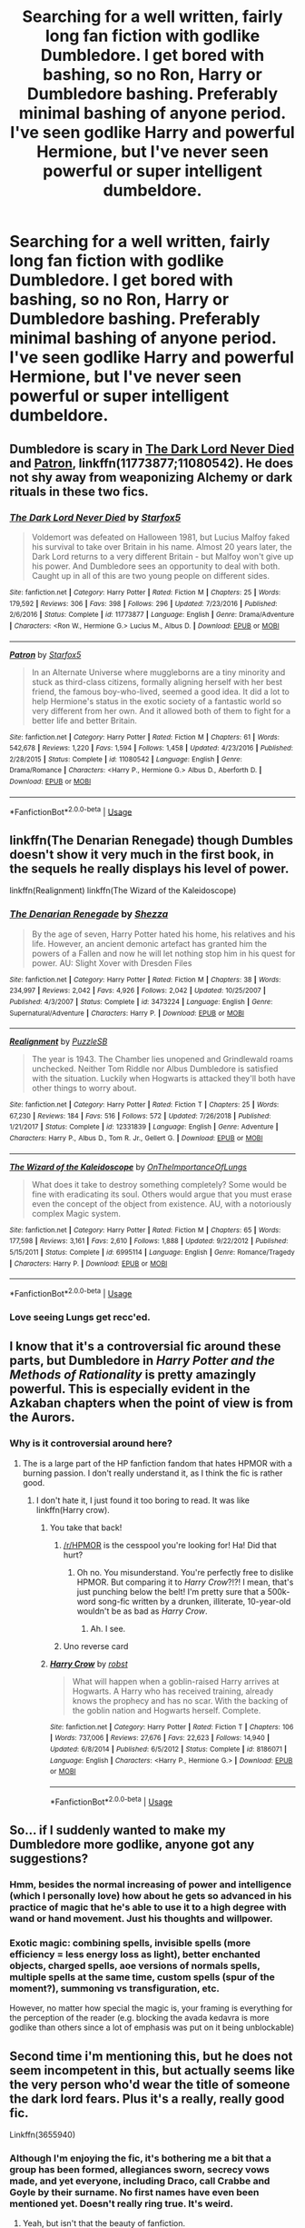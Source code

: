 #+TITLE: Searching for a well written, fairly long fan fiction with godlike Dumbledore. I get bored with bashing, so no Ron, Harry or Dumbledore bashing. Preferably minimal bashing of anyone period. I've seen godlike Harry and powerful Hermione, but I've never seen powerful or super intelligent dumbeldore.

* Searching for a well written, fairly long fan fiction with godlike Dumbledore. I get bored with bashing, so no Ron, Harry or Dumbledore bashing. Preferably minimal bashing of anyone period. I've seen godlike Harry and powerful Hermione, but I've never seen powerful or super intelligent dumbeldore.
:PROPERTIES:
:Author: throwdown60
:Score: 83
:DateUnix: 1557590132.0
:DateShort: 2019-May-11
:END:

** Dumbledore is scary in [[https://www.fanfiction.net/s/11773877/1/The-Dark-Lord-Never-Died][The Dark Lord Never Died]] and [[https://www.fanfiction.net/s/11080542/1/Patron][Patron]], linkffn(11773877;11080542). He does not shy away from weaponizing Alchemy or dark rituals in these two fics.
:PROPERTIES:
:Author: InquisitorCOC
:Score: 28
:DateUnix: 1557590355.0
:DateShort: 2019-May-11
:END:

*** [[https://www.fanfiction.net/s/11773877/1/][*/The Dark Lord Never Died/*]] by [[https://www.fanfiction.net/u/2548648/Starfox5][/Starfox5/]]

#+begin_quote
  Voldemort was defeated on Halloween 1981, but Lucius Malfoy faked his survival to take over Britain in his name. Almost 20 years later, the Dark Lord returns to a very different Britain - but Malfoy won't give up his power. And Dumbledore sees an opportunity to deal with both. Caught up in all of this are two young people on different sides.
#+end_quote

^{/Site/:} ^{fanfiction.net} ^{*|*} ^{/Category/:} ^{Harry} ^{Potter} ^{*|*} ^{/Rated/:} ^{Fiction} ^{M} ^{*|*} ^{/Chapters/:} ^{25} ^{*|*} ^{/Words/:} ^{179,592} ^{*|*} ^{/Reviews/:} ^{306} ^{*|*} ^{/Favs/:} ^{398} ^{*|*} ^{/Follows/:} ^{296} ^{*|*} ^{/Updated/:} ^{7/23/2016} ^{*|*} ^{/Published/:} ^{2/6/2016} ^{*|*} ^{/Status/:} ^{Complete} ^{*|*} ^{/id/:} ^{11773877} ^{*|*} ^{/Language/:} ^{English} ^{*|*} ^{/Genre/:} ^{Drama/Adventure} ^{*|*} ^{/Characters/:} ^{<Ron} ^{W.,} ^{Hermione} ^{G.>} ^{Lucius} ^{M.,} ^{Albus} ^{D.} ^{*|*} ^{/Download/:} ^{[[http://www.ff2ebook.com/old/ffn-bot/index.php?id=11773877&source=ff&filetype=epub][EPUB]]} ^{or} ^{[[http://www.ff2ebook.com/old/ffn-bot/index.php?id=11773877&source=ff&filetype=mobi][MOBI]]}

--------------

[[https://www.fanfiction.net/s/11080542/1/][*/Patron/*]] by [[https://www.fanfiction.net/u/2548648/Starfox5][/Starfox5/]]

#+begin_quote
  In an Alternate Universe where muggleborns are a tiny minority and stuck as third-class citizens, formally aligning herself with her best friend, the famous boy-who-lived, seemed a good idea. It did a lot to help Hermione's status in the exotic society of a fantastic world so very different from her own. And it allowed both of them to fight for a better life and better Britain.
#+end_quote

^{/Site/:} ^{fanfiction.net} ^{*|*} ^{/Category/:} ^{Harry} ^{Potter} ^{*|*} ^{/Rated/:} ^{Fiction} ^{M} ^{*|*} ^{/Chapters/:} ^{61} ^{*|*} ^{/Words/:} ^{542,678} ^{*|*} ^{/Reviews/:} ^{1,220} ^{*|*} ^{/Favs/:} ^{1,594} ^{*|*} ^{/Follows/:} ^{1,458} ^{*|*} ^{/Updated/:} ^{4/23/2016} ^{*|*} ^{/Published/:} ^{2/28/2015} ^{*|*} ^{/Status/:} ^{Complete} ^{*|*} ^{/id/:} ^{11080542} ^{*|*} ^{/Language/:} ^{English} ^{*|*} ^{/Genre/:} ^{Drama/Romance} ^{*|*} ^{/Characters/:} ^{<Harry} ^{P.,} ^{Hermione} ^{G.>} ^{Albus} ^{D.,} ^{Aberforth} ^{D.} ^{*|*} ^{/Download/:} ^{[[http://www.ff2ebook.com/old/ffn-bot/index.php?id=11080542&source=ff&filetype=epub][EPUB]]} ^{or} ^{[[http://www.ff2ebook.com/old/ffn-bot/index.php?id=11080542&source=ff&filetype=mobi][MOBI]]}

--------------

*FanfictionBot*^{2.0.0-beta} | [[https://github.com/tusing/reddit-ffn-bot/wiki/Usage][Usage]]
:PROPERTIES:
:Author: FanfictionBot
:Score: 8
:DateUnix: 1557590382.0
:DateShort: 2019-May-11
:END:


** linkffn(The Denarian Renegade) though Dumbles doesn't show it very much in the first book, in the sequels he really displays his level of power.

linkffn(Realignment) linkffn(The Wizard of the Kaleidoscope)
:PROPERTIES:
:Author: BionicleKid
:Score: 12
:DateUnix: 1557590753.0
:DateShort: 2019-May-11
:END:

*** [[https://www.fanfiction.net/s/3473224/1/][*/The Denarian Renegade/*]] by [[https://www.fanfiction.net/u/524094/Shezza][/Shezza/]]

#+begin_quote
  By the age of seven, Harry Potter hated his home, his relatives and his life. However, an ancient demonic artefact has granted him the powers of a Fallen and now he will let nothing stop him in his quest for power. AU: Slight Xover with Dresden Files
#+end_quote

^{/Site/:} ^{fanfiction.net} ^{*|*} ^{/Category/:} ^{Harry} ^{Potter} ^{*|*} ^{/Rated/:} ^{Fiction} ^{M} ^{*|*} ^{/Chapters/:} ^{38} ^{*|*} ^{/Words/:} ^{234,997} ^{*|*} ^{/Reviews/:} ^{2,042} ^{*|*} ^{/Favs/:} ^{4,926} ^{*|*} ^{/Follows/:} ^{2,042} ^{*|*} ^{/Updated/:} ^{10/25/2007} ^{*|*} ^{/Published/:} ^{4/3/2007} ^{*|*} ^{/Status/:} ^{Complete} ^{*|*} ^{/id/:} ^{3473224} ^{*|*} ^{/Language/:} ^{English} ^{*|*} ^{/Genre/:} ^{Supernatural/Adventure} ^{*|*} ^{/Characters/:} ^{Harry} ^{P.} ^{*|*} ^{/Download/:} ^{[[http://www.ff2ebook.com/old/ffn-bot/index.php?id=3473224&source=ff&filetype=epub][EPUB]]} ^{or} ^{[[http://www.ff2ebook.com/old/ffn-bot/index.php?id=3473224&source=ff&filetype=mobi][MOBI]]}

--------------

[[https://www.fanfiction.net/s/12331839/1/][*/Realignment/*]] by [[https://www.fanfiction.net/u/5057319/PuzzleSB][/PuzzleSB/]]

#+begin_quote
  The year is 1943. The Chamber lies unopened and Grindlewald roams unchecked. Neither Tom Riddle nor Albus Dumbledore is satisfied with the situation. Luckily when Hogwarts is attacked they'll both have other things to worry about.
#+end_quote

^{/Site/:} ^{fanfiction.net} ^{*|*} ^{/Category/:} ^{Harry} ^{Potter} ^{*|*} ^{/Rated/:} ^{Fiction} ^{T} ^{*|*} ^{/Chapters/:} ^{25} ^{*|*} ^{/Words/:} ^{67,230} ^{*|*} ^{/Reviews/:} ^{184} ^{*|*} ^{/Favs/:} ^{516} ^{*|*} ^{/Follows/:} ^{572} ^{*|*} ^{/Updated/:} ^{7/26/2018} ^{*|*} ^{/Published/:} ^{1/21/2017} ^{*|*} ^{/Status/:} ^{Complete} ^{*|*} ^{/id/:} ^{12331839} ^{*|*} ^{/Language/:} ^{English} ^{*|*} ^{/Genre/:} ^{Adventure} ^{*|*} ^{/Characters/:} ^{Harry} ^{P.,} ^{Albus} ^{D.,} ^{Tom} ^{R.} ^{Jr.,} ^{Gellert} ^{G.} ^{*|*} ^{/Download/:} ^{[[http://www.ff2ebook.com/old/ffn-bot/index.php?id=12331839&source=ff&filetype=epub][EPUB]]} ^{or} ^{[[http://www.ff2ebook.com/old/ffn-bot/index.php?id=12331839&source=ff&filetype=mobi][MOBI]]}

--------------

[[https://www.fanfiction.net/s/6995114/1/][*/The Wizard of the Kaleidoscope/*]] by [[https://www.fanfiction.net/u/2476944/OnTheImportanceOfLungs][/OnTheImportanceOfLungs/]]

#+begin_quote
  What does it take to destroy something completely? Some would be fine with eradicating its soul. Others would argue that you must erase even the concept of the object from existence. AU, with a notoriously complex Magic system.
#+end_quote

^{/Site/:} ^{fanfiction.net} ^{*|*} ^{/Category/:} ^{Harry} ^{Potter} ^{*|*} ^{/Rated/:} ^{Fiction} ^{M} ^{*|*} ^{/Chapters/:} ^{65} ^{*|*} ^{/Words/:} ^{177,598} ^{*|*} ^{/Reviews/:} ^{3,161} ^{*|*} ^{/Favs/:} ^{2,610} ^{*|*} ^{/Follows/:} ^{1,888} ^{*|*} ^{/Updated/:} ^{9/22/2012} ^{*|*} ^{/Published/:} ^{5/15/2011} ^{*|*} ^{/Status/:} ^{Complete} ^{*|*} ^{/id/:} ^{6995114} ^{*|*} ^{/Language/:} ^{English} ^{*|*} ^{/Genre/:} ^{Romance/Tragedy} ^{*|*} ^{/Characters/:} ^{Harry} ^{P.} ^{*|*} ^{/Download/:} ^{[[http://www.ff2ebook.com/old/ffn-bot/index.php?id=6995114&source=ff&filetype=epub][EPUB]]} ^{or} ^{[[http://www.ff2ebook.com/old/ffn-bot/index.php?id=6995114&source=ff&filetype=mobi][MOBI]]}

--------------

*FanfictionBot*^{2.0.0-beta} | [[https://github.com/tusing/reddit-ffn-bot/wiki/Usage][Usage]]
:PROPERTIES:
:Author: FanfictionBot
:Score: 3
:DateUnix: 1557590769.0
:DateShort: 2019-May-11
:END:


*** Love seeing Lungs get recc'ed.
:PROPERTIES:
:Author: LothartheDestroyer
:Score: 1
:DateUnix: 1557606362.0
:DateShort: 2019-May-12
:END:


** I know that it's a controversial fic around these parts, but Dumbledore in /Harry Potter and the Methods of Rationality/ is pretty amazingly powerful. This is especially evident in the Azkaban chapters when the point of view is from the Aurors.
:PROPERTIES:
:Author: Raven3182
:Score: 3
:DateUnix: 1557663995.0
:DateShort: 2019-May-12
:END:

*** Why is it controversial around here?
:PROPERTIES:
:Author: throwdown60
:Score: 2
:DateUnix: 1557676049.0
:DateShort: 2019-May-12
:END:

**** The is a large part of the HP fanfiction fandom that hates HPMOR with a burning passion. I don't really understand it, as I think the fic is rather good.
:PROPERTIES:
:Author: Raven3182
:Score: 5
:DateUnix: 1557677794.0
:DateShort: 2019-May-12
:END:

***** I don't hate it, I just found it too boring to read. It was like linkffn(Harry crow).
:PROPERTIES:
:Score: 10
:DateUnix: 1557701701.0
:DateShort: 2019-May-13
:END:

****** You take that back!
:PROPERTIES:
:Author: Raven3182
:Score: 5
:DateUnix: 1557702083.0
:DateShort: 2019-May-13
:END:

******* [[/r/HPMOR]] is the cesspool you're looking for! Ha! Did that hurt?
:PROPERTIES:
:Score: 7
:DateUnix: 1557702279.0
:DateShort: 2019-May-13
:END:

******** Oh no. You misunderstand. You're perfectly free to dislike HPMOR. But comparing it to /Harry Crow/?!?! I mean, that's just punching below the belt! I'm pretty sure that a 500k-word song-fic written by a drunken, illiterate, 10-year-old wouldn't be as bad as /Harry Crow/.
:PROPERTIES:
:Author: Raven3182
:Score: 6
:DateUnix: 1557702616.0
:DateShort: 2019-May-13
:END:

********* Ah. I see.
:PROPERTIES:
:Score: 1
:DateUnix: 1557702713.0
:DateShort: 2019-May-13
:END:


******* Uno reverse card
:PROPERTIES:
:Score: 4
:DateUnix: 1557702184.0
:DateShort: 2019-May-13
:END:


****** [[https://www.fanfiction.net/s/8186071/1/][*/Harry Crow/*]] by [[https://www.fanfiction.net/u/1451358/robst][/robst/]]

#+begin_quote
  What will happen when a goblin-raised Harry arrives at Hogwarts. A Harry who has received training, already knows the prophecy and has no scar. With the backing of the goblin nation and Hogwarts herself. Complete.
#+end_quote

^{/Site/:} ^{fanfiction.net} ^{*|*} ^{/Category/:} ^{Harry} ^{Potter} ^{*|*} ^{/Rated/:} ^{Fiction} ^{T} ^{*|*} ^{/Chapters/:} ^{106} ^{*|*} ^{/Words/:} ^{737,006} ^{*|*} ^{/Reviews/:} ^{27,676} ^{*|*} ^{/Favs/:} ^{22,623} ^{*|*} ^{/Follows/:} ^{14,940} ^{*|*} ^{/Updated/:} ^{6/8/2014} ^{*|*} ^{/Published/:} ^{6/5/2012} ^{*|*} ^{/Status/:} ^{Complete} ^{*|*} ^{/id/:} ^{8186071} ^{*|*} ^{/Language/:} ^{English} ^{*|*} ^{/Characters/:} ^{<Harry} ^{P.,} ^{Hermione} ^{G.>} ^{*|*} ^{/Download/:} ^{[[http://www.ff2ebook.com/old/ffn-bot/index.php?id=8186071&source=ff&filetype=epub][EPUB]]} ^{or} ^{[[http://www.ff2ebook.com/old/ffn-bot/index.php?id=8186071&source=ff&filetype=mobi][MOBI]]}

--------------

*FanfictionBot*^{2.0.0-beta} | [[https://github.com/tusing/reddit-ffn-bot/wiki/Usage][Usage]]
:PROPERTIES:
:Author: FanfictionBot
:Score: -1
:DateUnix: 1557701719.0
:DateShort: 2019-May-13
:END:


** So... if I suddenly wanted to make my Dumbledore more godlike, anyone got any suggestions?
:PROPERTIES:
:Author: cavelioness
:Score: 3
:DateUnix: 1557619106.0
:DateShort: 2019-May-12
:END:

*** Hmm, besides the normal increasing of power and intelligence (which I personally love) how about he gets so advanced in his practice of magic that he's able to use it to a high degree with wand or hand movement. Just his thoughts and willpower.
:PROPERTIES:
:Author: throwdown60
:Score: 6
:DateUnix: 1557619462.0
:DateShort: 2019-May-12
:END:


*** Exotic magic: combining spells, invisible spells (more efficiency = less energy loss as light), better enchanted objects, charged spells, aoe versions of normals spells, multiple spells at the same time, custom spells (spur of the moment?), summoning vs transfiguration, etc.

However, no matter how special the magic is, your framing is everything for the perception of the reader (e.g. blocking the avada kedavra is more godlike than others since a lot of emphasis was put on it being unblockable)
:PROPERTIES:
:Author: xDarkSadye
:Score: 3
:DateUnix: 1557624097.0
:DateShort: 2019-May-12
:END:


** Second time i'm mentioning this, but he does not seem incompetent in this, but actually seems like the very person who'd wear the title of someone the dark lord fears. Plus it's a really, really good fic.

Linkffn(3655940)
:PROPERTIES:
:Author: Wassa110
:Score: 2
:DateUnix: 1557693186.0
:DateShort: 2019-May-13
:END:

*** Although I'm enjoying the fic, it's bothering me a bit that a group has been formed, allegiances sworn, secrecy vows made, and yet everyone, including Draco, call Crabbe and Goyle by their surname. No first names have even been mentioned yet. Doesn't really ring true. It's weird.
:PROPERTIES:
:Author: Lamenardo
:Score: 5
:DateUnix: 1557737632.0
:DateShort: 2019-May-13
:END:

**** Yeah, but isn't that the beauty of fanfiction.
:PROPERTIES:
:Author: Wassa110
:Score: 1
:DateUnix: 1557763135.0
:DateShort: 2019-May-13
:END:


*** [[https://www.fanfiction.net/s/3655940/1/][*/Harry Potter: Dark Memories/*]] by [[https://www.fanfiction.net/u/1201799/Blueowl][/Blueowl/]]

#+begin_quote
  Voldemort didn't just give Harry some of his powers that night. He gave him all of his memories. With them, his allies and friends, Harry shall change the Wizarding World like no one ever before. LightHarry. GoodDumbledore. Chaotic magic. COMPLETE!
#+end_quote

^{/Site/:} ^{fanfiction.net} ^{*|*} ^{/Category/:} ^{Harry} ^{Potter} ^{*|*} ^{/Rated/:} ^{Fiction} ^{T} ^{*|*} ^{/Chapters/:} ^{57} ^{*|*} ^{/Words/:} ^{301,128} ^{*|*} ^{/Reviews/:} ^{4,846} ^{*|*} ^{/Favs/:} ^{8,951} ^{*|*} ^{/Follows/:} ^{4,283} ^{*|*} ^{/Updated/:} ^{7/14/2010} ^{*|*} ^{/Published/:} ^{7/13/2007} ^{*|*} ^{/Status/:} ^{Complete} ^{*|*} ^{/id/:} ^{3655940} ^{*|*} ^{/Language/:} ^{English} ^{*|*} ^{/Genre/:} ^{Adventure} ^{*|*} ^{/Characters/:} ^{Harry} ^{P.} ^{*|*} ^{/Download/:} ^{[[http://www.ff2ebook.com/old/ffn-bot/index.php?id=3655940&source=ff&filetype=epub][EPUB]]} ^{or} ^{[[http://www.ff2ebook.com/old/ffn-bot/index.php?id=3655940&source=ff&filetype=mobi][MOBI]]}

--------------

*FanfictionBot*^{2.0.0-beta} | [[https://github.com/tusing/reddit-ffn-bot/wiki/Usage][Usage]]
:PROPERTIES:
:Author: FanfictionBot
:Score: 1
:DateUnix: 1557693199.0
:DateShort: 2019-May-13
:END:


** i mean canon i guess but if your adamant about a fanfiction try the cursed child. he isn't important but it is a fic where he's op. not good though

​

honestly i dont really know
:PROPERTIES:
:Score: 1
:DateUnix: 1557826505.0
:DateShort: 2019-May-14
:END:

*** I thought JK Rowling wrote the screenplay? Wouldn't that automatically make it cannon and in no way, shape or form a fan fiction? Since it wasn't written by a fan but by the author.
:PROPERTIES:
:Author: throwdown60
:Score: 1
:DateUnix: 1557926726.0
:DateShort: 2019-May-15
:END:

**** it was actually written by jack thorne and john tiffany jk rowling said it was canon but it broke canon rules and was technicaly not written by her

sorry for spelling on mobile
:PROPERTIES:
:Score: 2
:DateUnix: 1557933737.0
:DateShort: 2019-May-15
:END:

***** Huh I did not know that. That's where the issues come in of whether the author gets final say as to what's Canon and what's not.
:PROPERTIES:
:Author: throwdown60
:Score: 1
:DateUnix: 1557933784.0
:DateShort: 2019-May-15
:END:


*** Wait I just realized, isn't cursed child set at the end of Harry Potter 7, where he sees off his kids to Howgarts and everyone is grown up? Dumbledore would have been dead for over a decade at that point, so how is he in it?
:PROPERTIES:
:Author: throwdown60
:Score: 1
:DateUnix: 1561864136.0
:DateShort: 2019-Jun-30
:END:

**** he was a painting like phineas nigerlous was
:PROPERTIES:
:Score: 1
:DateUnix: 1561881420.0
:DateShort: 2019-Jun-30
:END:

***** Oh, that makes more sense. How is he OP then? If he's a painting he can't interact with the world or use magic and he's more of an imitation of the spirit and memories of Dumbledore.
:PROPERTIES:
:Author: throwdown60
:Score: 1
:DateUnix: 1561925686.0
:DateShort: 2019-Jul-01
:END:
